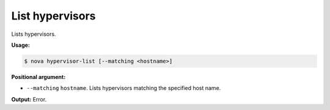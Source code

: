 .. _nc-list-hypervisors:

List hypervisors
^^^^^^^^^^^^^^^^^^^^^^^^^^^^^^^^^^^^^^^^^^^^^^^^^^^^^^^^^^^^^^^^^^^^^^^^^^^^^^^^

Lists hypervisors.

**Usage:**

.. code::  

    $ nova hypervisor-list [--matching <hostname>]

**Positional argument:**

-  ``--matching`` ``hostname``. Lists hypervisors matching the specified host name.

**Output:** Error.

